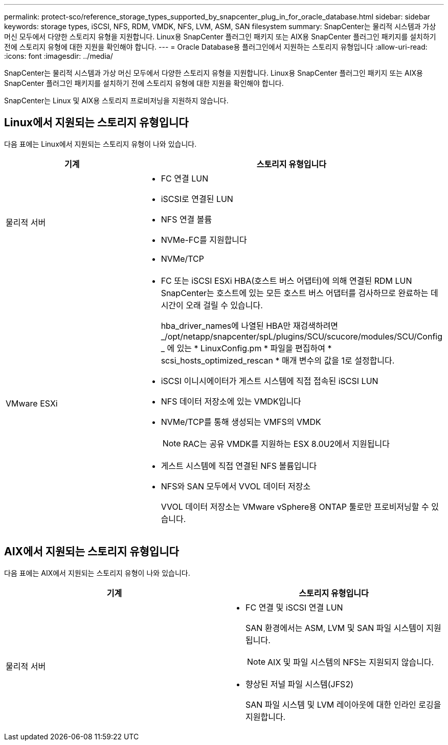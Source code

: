 ---
permalink: protect-sco/reference_storage_types_supported_by_snapcenter_plug_in_for_oracle_database.html 
sidebar: sidebar 
keywords: storage types, iSCSI, NFS, RDM, VMDK, NFS, LVM, ASM, SAN filesystem 
summary: SnapCenter는 물리적 시스템과 가상 머신 모두에서 다양한 스토리지 유형을 지원합니다. Linux용 SnapCenter 플러그인 패키지 또는 AIX용 SnapCenter 플러그인 패키지를 설치하기 전에 스토리지 유형에 대한 지원을 확인해야 합니다. 
---
= Oracle Database용 플러그인에서 지원하는 스토리지 유형입니다
:allow-uri-read: 
:icons: font
:imagesdir: ../media/


[role="lead"]
SnapCenter는 물리적 시스템과 가상 머신 모두에서 다양한 스토리지 유형을 지원합니다. Linux용 SnapCenter 플러그인 패키지 또는 AIX용 SnapCenter 플러그인 패키지를 설치하기 전에 스토리지 유형에 대한 지원을 확인해야 합니다.

SnapCenter는 Linux 및 AIX용 스토리지 프로비저닝을 지원하지 않습니다.



== Linux에서 지원되는 스토리지 유형입니다

다음 표에는 Linux에서 지원되는 스토리지 유형이 나와 있습니다.

|===
| 기계 | 스토리지 유형입니다 


 a| 
물리적 서버
 a| 
* FC 연결 LUN
* iSCSI로 연결된 LUN
* NFS 연결 볼륨
* NVMe-FC를 지원합니다
* NVMe/TCP




 a| 
VMware ESXi
 a| 
* FC 또는 iSCSI ESXi HBA(호스트 버스 어댑터)에 의해 연결된 RDM LUN SnapCenter는 호스트에 있는 모든 호스트 버스 어댑터를 검사하므로 완료하는 데 시간이 오래 걸릴 수 있습니다.
+
hba_driver_names에 나열된 HBA만 재검색하려면 _/opt/netapp/snapcenter/spL/plugins/SCU/scucore/modules/SCU/Config _ 에 있는 * LinuxConfig.pm * 파일을 편집하여 * scsi_hosts_optimized_rescan * 매개 변수의 값을 1로 설정합니다.

* iSCSI 이니시에이터가 게스트 시스템에 직접 접속된 iSCSI LUN
* NFS 데이터 저장소에 있는 VMDK입니다
* NVMe/TCP를 통해 생성되는 VMFS의 VMDK
+

NOTE: RAC는 공유 VMDK를 지원하는 ESX 8.0U2에서 지원됩니다

* 게스트 시스템에 직접 연결된 NFS 볼륨입니다
* NFS와 SAN 모두에서 VVOL 데이터 저장소
+
VVOL 데이터 저장소는 VMware vSphere용 ONTAP 툴로만 프로비저닝할 수 있습니다.



|===


== AIX에서 지원되는 스토리지 유형입니다

다음 표에는 AIX에서 지원되는 스토리지 유형이 나와 있습니다.

|===
| 기계 | 스토리지 유형입니다 


 a| 
물리적 서버
 a| 
* FC 연결 및 iSCSI 연결 LUN
+
SAN 환경에서는 ASM, LVM 및 SAN 파일 시스템이 지원됩니다.

+

NOTE: AIX 및 파일 시스템의 NFS는 지원되지 않습니다.

* 향상된 저널 파일 시스템(JFS2)
+
SAN 파일 시스템 및 LVM 레이아웃에 대한 인라인 로깅을 지원합니다.



|===